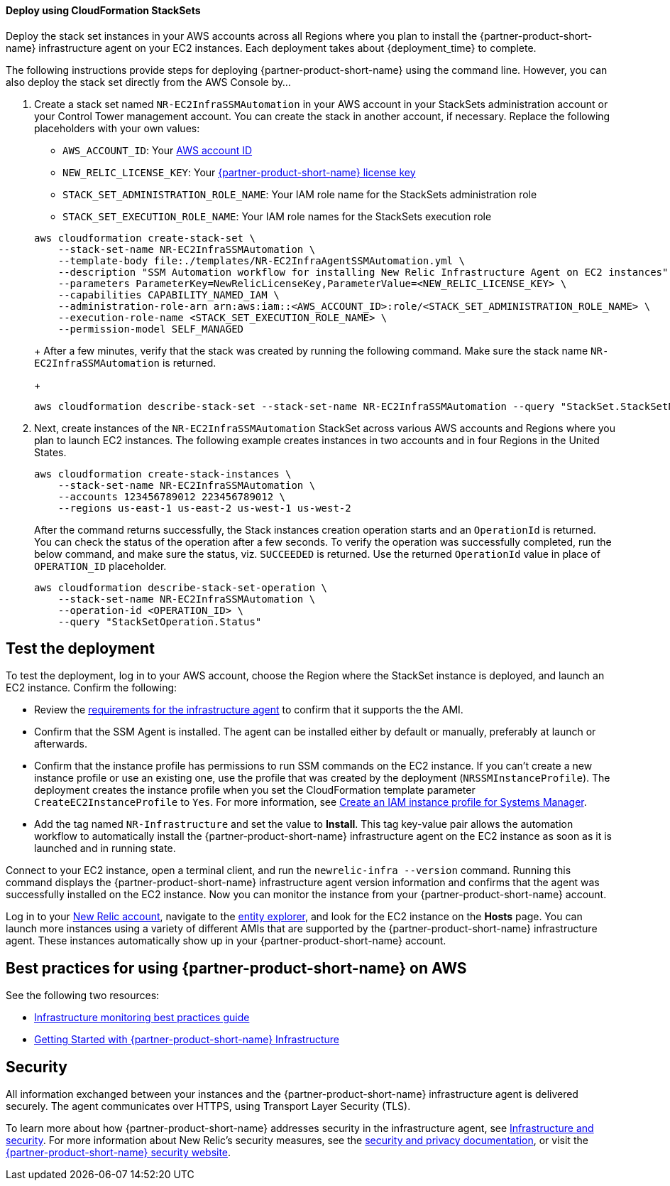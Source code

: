 // Add steps as necessary for accessing the software, post-configuration, and testing. Don’t include full usage instructions for your software, but add links to your product documentation for that information.
//Should any sections not be applicable, remove them
[#Deploy_using_Stack_Sets]
==== Deploy using CloudFormation StackSets ====
Deploy the stack set instances in your AWS accounts across all Regions where you plan to install the {partner-product-short-name} infrastructure agent on your EC2 instances. Each deployment takes about {deployment_time} to complete.

The following instructions provide steps for deploying {partner-product-short-name} using the command line. However, you can also deploy the stack set directly from the AWS Console by...

. Create a stack set named `NR-EC2InfraSSMAutomation` in your AWS account in your StackSets administration account or your Control Tower management account. You can create the stack in another account, if necessary. Replace the following placeholders with your own values:

* `AWS_ACCOUNT_ID`: Your https://docs.aws.amazon.com/IAM/latest/UserGuide/console_account-alias.html[AWS account ID]
* `NEW_RELIC_LICENSE_KEY`: Your https://docs.newrelic.com/docs/accounts/accounts-billing/account-setup/new-relic-license-key[{partner-product-short-name} license key]
* `STACK_SET_ADMINISTRATION_ROLE_NAME`: Your IAM role name for the StackSets administration role
* `STACK_SET_EXECUTION_ROLE_NAME`: Your IAM role names for the StackSets execution role

+
----
aws cloudformation create-stack-set \
    --stack-set-name NR-EC2InfraSSMAutomation \
    --template-body file:./templates/NR-EC2InfraAgentSSMAutomation.yml \
    --description "SSM Automation workflow for installing New Relic Infrastructure Agent on EC2 instances" \
    --parameters ParameterKey=NewRelicLicenseKey,ParameterValue=<NEW_RELIC_LICENSE_KEY> \
    --capabilities CAPABILITY_NAMED_IAM \
    --administration-role-arn arn:aws:iam::<AWS_ACCOUNT_ID>:role/<STACK_SET_ADMINISTRATION_ROLE_NAME> \
    --execution-role-name <STACK_SET_EXECUTION_ROLE_NAME> \
    --permission-model SELF_MANAGED
----
+
After a few minutes, verify that the stack was created by running the following command. Make sure the stack name `NR-EC2InfraSSMAutomation` is returned.
+
----
aws cloudformation describe-stack-set --stack-set-name NR-EC2InfraSSMAutomation --query "StackSet.StackSetName"
----

. Next, create instances of the `NR-EC2InfraSSMAutomation` StackSet across various AWS accounts and Regions where you plan to launch EC2 instances. The following example creates instances in two accounts and in four Regions in the United States.
+
----
aws cloudformation create-stack-instances \
    --stack-set-name NR-EC2InfraSSMAutomation \
    --accounts 123456789012 223456789012 \
    --regions us-east-1 us-east-2 us-west-1 us-west-2
----
+
After the command returns successfully, the Stack instances creation operation starts and an `OperationId` is returned. You can check the status of the operation after a few seconds. To verify the operation was successfully completed, run the below command, and make sure the status, viz. `SUCCEEDED` is returned. Use the returned `OperationId` value in place of `OPERATION_ID` placeholder.
+
----
aws cloudformation describe-stack-set-operation \
    --stack-set-name NR-EC2InfraSSMAutomation \
    --operation-id <OPERATION_ID> \
    --query "StackSetOperation.Status"
----

== Test the deployment
To test the deployment, log in to your AWS account, choose the Region where the StackSet instance is deployed, and launch an EC2 instance. Confirm the following:

* Review the https://docs.newrelic.com/docs/infrastructure/install-infrastructure-agent/get-started/requirements-infrastructure-agent[requirements for the infrastructure agent] to confirm that it supports the the AMI.
* Confirm that the SSM Agent is installed. The agent can be installed either by default or manually, preferably at launch or afterwards.
* Confirm that the instance profile has permissions to run SSM commands on the EC2 instance. If you can't create a new instance profile or use an existing one, use the profile that was created by the deployment (`NRSSMInstanceProfile`). The deployment creates the instance profile when you set the CloudFormation template parameter `CreateEC2InstanceProfile` to `Yes`. For more information, see https://docs.aws.amazon.com/systems-manager/latest/userguide/setup-instance-profile.html[Create an IAM instance profile for Systems Manager^].
* Add the tag named `NR-Infrastructure` and set the value to *Install*. This tag key-value pair allows the automation workflow to automatically install the {partner-product-short-name} infrastructure agent on the EC2 instance as soon as it is launched and in running state.

Connect to your EC2 instance, open a terminal client, and run the `newrelic-infra --version` command. Running this command displays the {partner-product-short-name} infrastructure agent version information and confirms that the agent was successfully installed on the EC2 instance. Now you can monitor the instance from your {partner-product-short-name} account.

Log in to your https://one.newrelic.com/[New Relic account], navigate to the https://one.newrelic.com/launcher/nr1-core.explorer[entity explorer], and look for the EC2 instance on the *Hosts* page. You can launch more instances using a variety of different AMIs that are supported by the {partner-product-short-name} infrastructure agent. These instances automatically show up in your {partner-product-short-name} account.

== Best practices for using {partner-product-short-name} on AWS
// Provide post-deployment best practices for using the technology on AWS, including considerations such as migrating data, backups, ensuring high performance, high availability, etc. Link to software documentation for detailed information.

See the following two resources:

* https://docs.newrelic.com/docs/new-relic-solutions/best-practices-guides/full-stack-observability/infrastructure-monitoring-best-practices-guide[Infrastructure monitoring best practices guide]
* https://blog.newrelic.com/product-news/new-relic-infrastructure-getting-started-best-practices/[Getting Started with {partner-product-short-name} Infrastructure]

== Security
// Provide post-deployment best practices for using the technology on AWS, including considerations such as migrating data, backups, ensuring high performance, high availability, etc. Link to software documentation for detailed information.

All information exchanged between your instances and the {partner-product-short-name} infrastructure agent is delivered securely. The agent communicates over HTTPS, using Transport Layer Security (TLS). 

To learn more about how {partner-product-short-name} addresses security in the infrastructure agent, see https://docs.newrelic.com/docs/infrastructure/infrastructure-monitoring/infrastructure-security/infrastructure-security[Infrastructure and security]. For more information about New Relic's security measures, see the https://docs.newrelic.com/docs/using-new-relic/new-relic-security/security/security-matters-data-privacy-new-relic[security and privacy documentation], or visit the https://newrelic.com/why-new-relic/security[{partner-product-short-name} security website]. 